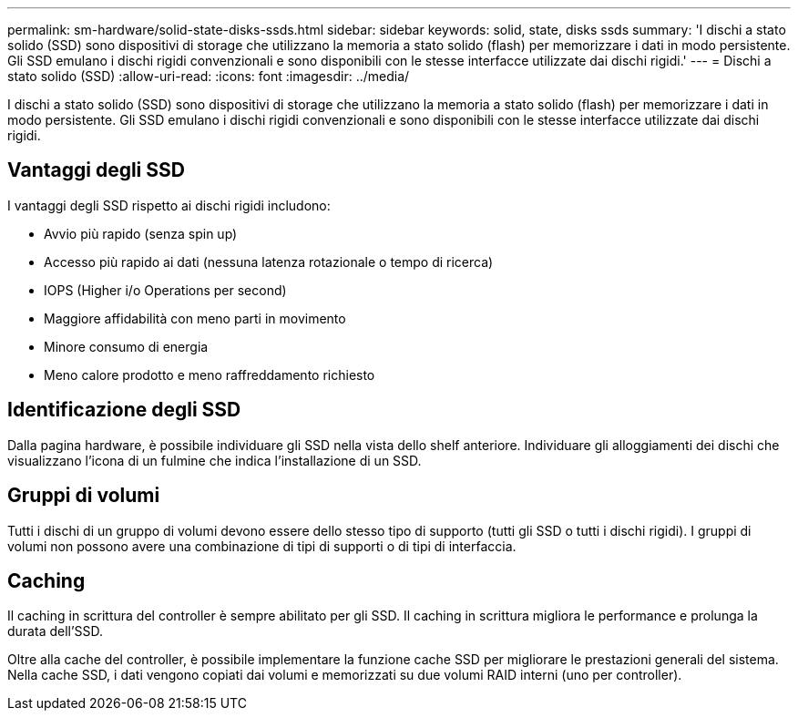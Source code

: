 ---
permalink: sm-hardware/solid-state-disks-ssds.html 
sidebar: sidebar 
keywords: solid, state, disks ssds 
summary: 'I dischi a stato solido (SSD) sono dispositivi di storage che utilizzano la memoria a stato solido (flash) per memorizzare i dati in modo persistente. Gli SSD emulano i dischi rigidi convenzionali e sono disponibili con le stesse interfacce utilizzate dai dischi rigidi.' 
---
= Dischi a stato solido (SSD)
:allow-uri-read: 
:icons: font
:imagesdir: ../media/


[role="lead"]
I dischi a stato solido (SSD) sono dispositivi di storage che utilizzano la memoria a stato solido (flash) per memorizzare i dati in modo persistente. Gli SSD emulano i dischi rigidi convenzionali e sono disponibili con le stesse interfacce utilizzate dai dischi rigidi.



== Vantaggi degli SSD

I vantaggi degli SSD rispetto ai dischi rigidi includono:

* Avvio più rapido (senza spin up)
* Accesso più rapido ai dati (nessuna latenza rotazionale o tempo di ricerca)
* IOPS (Higher i/o Operations per second)
* Maggiore affidabilità con meno parti in movimento
* Minore consumo di energia
* Meno calore prodotto e meno raffreddamento richiesto




== Identificazione degli SSD

Dalla pagina hardware, è possibile individuare gli SSD nella vista dello shelf anteriore. Individuare gli alloggiamenti dei dischi che visualizzano l'icona di un fulmine che indica l'installazione di un SSD.



== Gruppi di volumi

Tutti i dischi di un gruppo di volumi devono essere dello stesso tipo di supporto (tutti gli SSD o tutti i dischi rigidi). I gruppi di volumi non possono avere una combinazione di tipi di supporti o di tipi di interfaccia.



== Caching

Il caching in scrittura del controller è sempre abilitato per gli SSD. Il caching in scrittura migliora le performance e prolunga la durata dell'SSD.

Oltre alla cache del controller, è possibile implementare la funzione cache SSD per migliorare le prestazioni generali del sistema. Nella cache SSD, i dati vengono copiati dai volumi e memorizzati su due volumi RAID interni (uno per controller).
